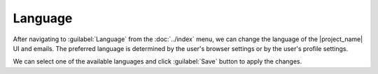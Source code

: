 .. _language:

Language
********

After navigating to :guilabel:`Language` from the :doc:`../index` menu, we can change the language of the |project_name| UI and emails. The preferred language is determined by the user's browser settings or by the user's profile settings. 

We can select one of the available languages and click :guilabel:`Save` button to apply the changes.

